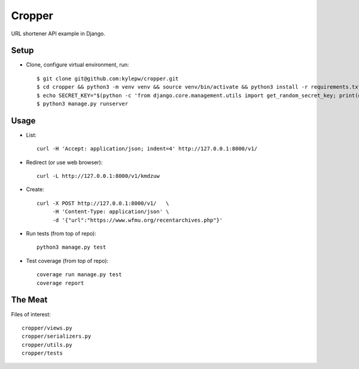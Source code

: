 =======
Cropper
=======
URL shortener API example in Django.

Setup
-----
- Clone, configure virtual environment, run: ::

    $ git clone git@github.com:kylepw/cropper.git
    $ cd cropper && python3 -m venv venv && source venv/bin/activate && python3 install -r requirements.txt
    $ echo SECRET_KEY="$(python -c 'from django.core.management.utils import get_random_secret_key; print(get_random_secret_key())')" > .env
    $ python3 manage.py runserver

Usage
-----
- List: ::

    curl -H 'Accept: application/json; indent=4' http://127.0.0.1:8000/v1/

- Redirect (or use web browser): ::

    curl -L http://127.0.0.1:8000/v1/kmdzuw

- Create: ::

    curl -X POST http://127.0.0.1:8000/v1/   \
         -H 'Content-Type: application/json' \
         -d '{"url":"https://www.wfmu.org/recentarchives.php"}'

- Run tests (from top of repo): ::

    python3 manage.py test

- Test coverage (from top of repo): ::
  
    coverage run manage.py test
    coverage report

The Meat
--------
Files of interest: ::

    cropper/views.py
    cropper/serializers.py
    cropper/utils.py
    cropper/tests